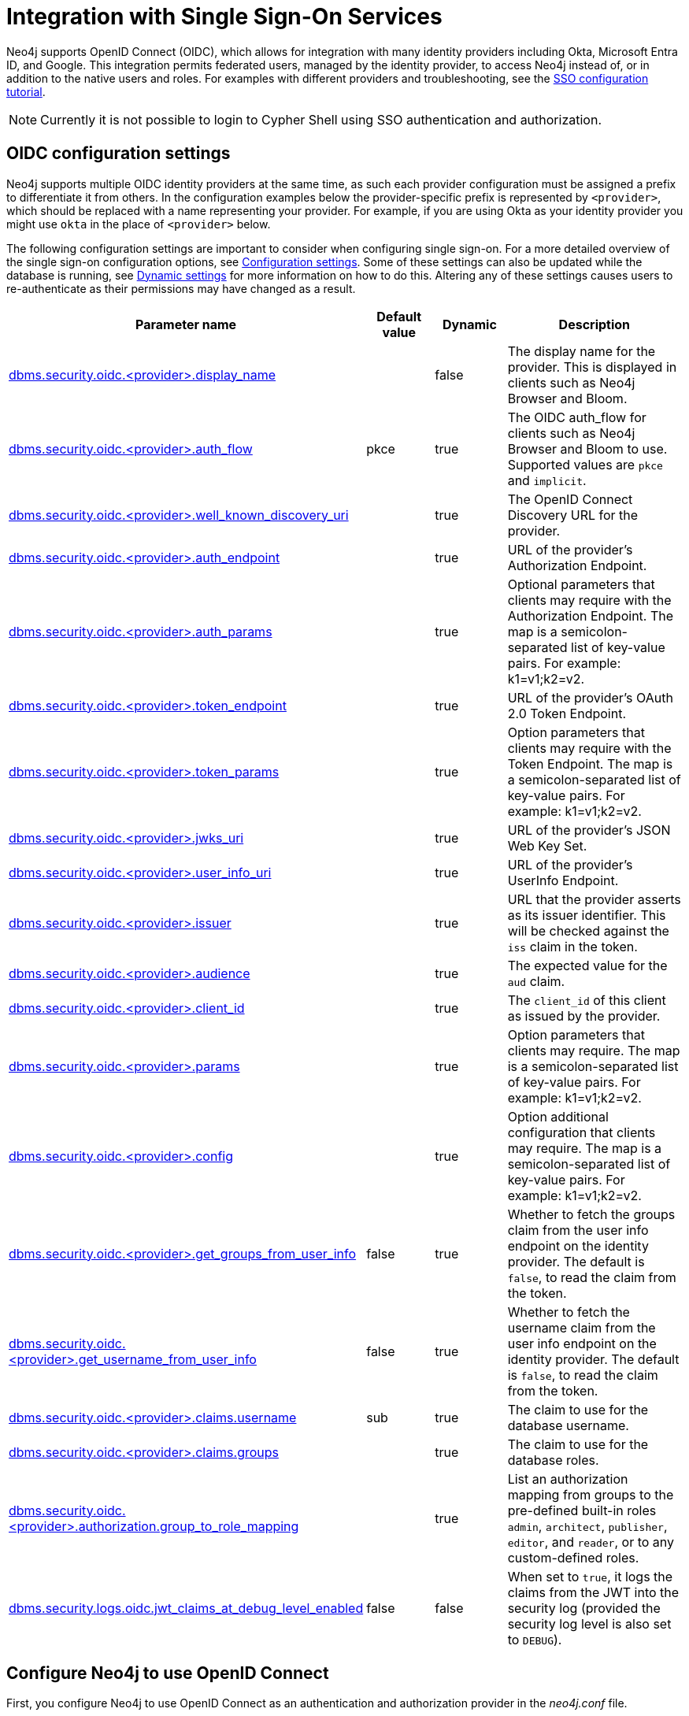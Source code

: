 [role=enterprise-edition]
[[auth-sso-integration]]
= Integration with Single Sign-On Services
:description: This page describes Neo4j support for integrating with SSO identity providers using OpenID Connect.

Neo4j supports OpenID Connect (OIDC), which allows for integration with many identity providers including Okta, Microsoft Entra ID, and Google.
This integration permits federated users, managed by the identity provider, to access Neo4j instead of, or in addition to the native users and roles. 
For examples with different providers and troubleshooting, see the xref:tutorial/tutorial-sso-configuration.adoc[SSO configuration tutorial]. 

[NOTE]
====
Currently it is not possible to login to Cypher Shell using SSO authentication and authorization.
====

[[auth-sso-parameters]]
== OIDC configuration settings

Neo4j supports multiple OIDC identity providers at the same time, as such each provider configuration must be assigned a prefix to differentiate it from others.
In the configuration examples below the provider-specific prefix is represented by `<provider>`, which should be replaced with a name representing your provider.
For example, if you are using Okta as your identity provider you might use `okta` in the place of `<provider>` below.

The following configuration settings are important to consider when configuring single sign-on.
For a more detailed overview of the single sign-on configuration options, see xref:reference/configuration-settings.adoc[Configuration settings].
Some of these settings can also be updated while the database is running, see xref:configuration/dynamic-settings.adoc[Dynamic settings] for more information on how to do this.
Altering any of these settings causes users to re-authenticate as their permissions may have changed as a result.

[options="header",cols="<3,<1,<1,<3"]
|===
| Parameter name
| Default value
| Dynamic
| Description

| xref:reference/configuration-settings.adoc#config_dbms.security.oidc.-provider-.display_name[dbms.security.oidc.<provider>.display_name]
|
| false
| The display name for the provider.
This is displayed in clients such as Neo4j Browser and Bloom.

| xref:reference/configuration-settings.adoc#config_dbms.security.oidc.-provider-.auth_flow[dbms.security.oidc.<provider>.auth_flow]
| pkce
| true
| The OIDC auth_flow for clients such as Neo4j Browser and Bloom to use.
Supported values are `pkce` and `implicit`.

| xref:reference/configuration-settings.adoc#config_dbms.security.oidc.-provider-.well_known_discovery_uri[dbms.security.oidc.<provider>.well_known_discovery_uri]
|
| true
| The OpenID Connect Discovery URL for the provider.

| xref:reference/configuration-settings.adoc#config_dbms.security.oidc.-provider-.auth_endpoint[dbms.security.oidc.<provider>.auth_endpoint]
|
| true
| URL of the provider's Authorization Endpoint.

| xref:reference/configuration-settings.adoc#config_dbms.security.oidc.-provider-.auth_params[dbms.security.oidc.<provider>.auth_params]
|
| true
| Optional parameters that clients may require with the Authorization Endpoint. The map is a semicolon-separated list of key-value pairs. For example: k1=v1;k2=v2.

| xref:reference/configuration-settings.adoc#config_dbms.security.oidc.-provider-.token_endpoint[dbms.security.oidc.<provider>.token_endpoint]
|
| true
| URL of the provider's OAuth 2.0 Token Endpoint.

| xref:reference/configuration-settings.adoc#config_dbms.security.oidc.-provider-.token_params[dbms.security.oidc.<provider>.token_params]
|
| true
| Option parameters that clients may require with the Token Endpoint. The map is a semicolon-separated list of key-value pairs. For example: k1=v1;k2=v2.

| xref:reference/configuration-settings.adoc#config_dbms.security.oidc.-provider-.jwks_uri[dbms.security.oidc.<provider>.jwks_uri]
|
| true
| URL of the provider's JSON Web Key Set.

| xref:reference/configuration-settings.adoc#config_dbms.security.oidc.-provider-.user_info_uri[dbms.security.oidc.<provider>.user_info_uri]
|
| true
| URL of the provider's UserInfo Endpoint.

| xref:reference/configuration-settings.adoc#config_dbms.security.oidc.-provider-.issuer[dbms.security.oidc.<provider>.issuer]
|
| true
| URL that the provider asserts as its issuer identifier.
This will be checked against the `iss` claim in the token.

| xref:reference/configuration-settings.adoc#config_dbms.security.oidc.-provider-.audience[dbms.security.oidc.<provider>.audience]
|
| true
| The expected value for the `aud` claim.

| xref:reference/configuration-settings.adoc#config_dbms.security.oidc.-provider-.client_id[dbms.security.oidc.<provider>.client_id]
|
| true
|  The `client_id` of this client as issued by the provider.

| xref:reference/configuration-settings.adoc#config_dbms.security.oidc.-provider-.params[dbms.security.oidc.<provider>.params]
|
| true
|  Option parameters that clients may require. The map is a semicolon-separated list of key-value pairs. For example: k1=v1;k2=v2.

| xref:reference/configuration-settings.adoc#config_dbms.security.oidc.-provider-.config[dbms.security.oidc.<provider>.config]
|
| true
|  Option additional configuration that clients may require. The map is a semicolon-separated list of key-value pairs. For example: k1=v1;k2=v2.

| xref:reference/configuration-settings.adoc#config_dbms.security.oidc.-provider-.get_groups_from_user_info[dbms.security.oidc.<provider>.get_groups_from_user_info]
| false
| true
| Whether to fetch the groups claim from the user info endpoint on the identity provider.
The default is `false`, to read the claim from the token.

| xref:reference/configuration-settings.adoc#config_dbms.security.oidc.-provider-.get_username_from_user_info[dbms.security.oidc.<provider>.get_username_from_user_info]
| false
| true
| Whether to fetch the username claim from the user info endpoint on the identity provider.
The default is `false`, to read the claim from the token.

| xref:reference/configuration-settings.adoc#config_dbms.security.oidc.-provider-.claims.username[dbms.security.oidc.<provider>.claims.username]
| sub
| true
| The claim to use for the database username.

| xref:reference/configuration-settings.adoc#config_dbms.security.oidc.-provider-.claims.groups[dbms.security.oidc.<provider>.claims.groups]
|
| true
| The claim to use for the database roles.

| xref:reference/configuration-settings.adoc#config_dbms.security.oidc.-provider-.authorization.group_to_role_mapping[dbms.security.oidc.<provider>.authorization.group_to_role_mapping]
|
| true
| List an authorization mapping from groups to the pre-defined built-in roles `admin`, `architect`, `publisher`, `editor`, and `reader`, or to any custom-defined roles.

| xref:reference/configuration-settings.adoc#config_dbms.security.logs.oidc.jwt_claims_at_debug_level_enabled[dbms.security.logs.oidc.jwt_claims_at_debug_level_enabled]
| false
| false
| When set to `true`, it logs the claims from the JWT into the security log (provided the security log level is also set to `DEBUG`).
|===

[[auth-sso-configure-sso]]
== Configure Neo4j to use OpenID Connect

First, you configure Neo4j to use OpenID Connect as an authentication and authorization provider in the _neo4j.conf_ file.

. Make sure security is turned on. 
The default value for `dbms.security.auth_enabled` is `true`.
. Uncomment the settings `dbms.security.authentication_providers` and `dbms.security.authorization_providers` and change their value to `oidc-<provider>`, where `<provider>` maps to the provider name used in the configuration settings.
This way, the OIDC connector is used as a security provider for both authentication and authorization.
If you want, you can still use the `native` provider for mixed-mode authentication and authorization.
The values are comma-separated and queried in the declared order.
+
.Configure Neo4j to use two OpenID Connect and the native authentication and authorization providers
======
[source,configuration,role="noheader"]
----
dbms.security.authentication_providers=oidc-newsso,oidc-oldsso,native
dbms.security.authorization_providers=oidc-newsso,oidc-oldsso,native
----
======

[[auth-sso-map-idp-roles]]
== Map the Identity Provider Groups to the Neo4j Roles

Before identity provider managed groups can be used with Neo4j, you have to decide on an approach for mapping identity provider groups to Neo4j roles.
The simplest approach is to create identity provider groups with the same names as Neo4j roles.
If you decide to go this way, no mapping configuration is necessary.
Assuming, however, that identity provider groups do not directly map 1:1 to the desired Neo4j roles, it is necessary to map the identity provider groups to the xref:authentication-authorization/built-in-roles.adoc[Neo4j built-in] and custom-defined roles.
To do that, you need to know what privileges the Neo4j roles have, and based on these privileges, create the mapping to the groups defined in the identity provider.
The map must be formatted as a semicolon-separated list of key-value pairs, where the key is the identity provider group name and the value is a comma-separated list of the corresponding role names.
For example, `group1=role1;group2=role2;group3=role3,role4,role5;group4=role6;group5=role6`.

.Example of identity provider groups to Neo4j roles mapping
====
[source, role=noheader]
----
dbms.security.oidc.mysso.authorization.group_to_role_mapping=\
    neo4j_readonly  = reader;    \ #<1>
    neo4j_rw        = editor,publisher; \ #<2>
    neo4j_rw        = publisher; \ #<3>
    neo4j_create    = publisher; \
    neo4j_dba       = admin; \
    neo4j_exec      = rolename #<4>
----

<1> Mapping of an identity provider group to a Neo4j built-in role.
<2> Mapping of an identity provider group to two Neo4j built-in roles.
<3> Mapping of two identity provider groups to a Neo4j built-in role.
<4> Mapping of an identity provider group to a custom-defined role.
Custom-defined roles, such as `rolename`, must be explicitly created using the `CREATE ROLE rolename` command before they can be used to grant privileges.
See link:{neo4j-docs-base-uri}/cypher-manual/{page-version}/administration/access-control/manage-roles[the Cypher Manual -> Creating roles].
====

[[auth-sso-configure-provider]]
== Configure Neo4j to use an OpenID Connect Identity Provider

This option allows users to log in through an OIDC compliant identity provider by offering a token from the provider instead of a username and password.
Typically, these tokens take the form of a signed JSON Web Token (JWT).
In the configuration examples below, we are using `mysso` as our provider name.
It is recommended to use a name describing the provider that is being integrated.

[[auth-sso-configure-provider-jwt]]
=== OpenID Connect Using JWT Claims

In this configuration, Neo4j receives a JWT from the identity provider containing claims representing the database username (e.g. email), and the Neo4j roles.

. Set a display name.
+
In the _neo4j.conf_ file, uncomment and configure the following settings:
+
[source, properties]
----
dbms.security.oidc.mysso.display_name=SSO Provider
----
This is displayed on a button on the login page of clients such as Neo4j Browser and Bloom, so that users can identify the provider they are using to login.

. Configure discovery.
+
Uncomment and configure the following settings:
+
[source, properties]
----
dbms.security.oidc.mysso.well_known_discovery_uri=https://my-idp.example.com/.well-known/openid-configuration
----
The `well_known_discovery` endpoint of the identity provider supplies the OpenID Provider Metadata to allow Neo4j to interact with a provider.
It is also possible to configure the provider settings manually:
+
[source, properties]
----
dbms.security.oidc.mysso.auth_endpoint=https://my-idp.example.com/openid-connect/auth
dbms.security.oidc.mysso.token_endpoint=https://my-idp.example.com/openid-connect/token
dbms.security.oidc.mysso.jwks_uri=https://my-idp.example.com/openid-connect/certs
dbms.security.oidc.mysso.user_info_uri=https://my-idp.example.com/openid-connect/userinfo
dbms.security.oidc.mysso.issuer=abcd1234
----
Manual settings always take priority over those retrieved from the discovery endpoint.

. Configure audience.
+
Provide the expected value for the audience(`aud`) claim:
+
[source, properties]
----
dbms.security.oidc.mysso.claims.audience=myaudience
----
In some situations there may be multiple values for the `aud` claim.
In this situation, the id_token should contain an authorized party(`azp`) claim containing the client id, which is configured as follows:
+
[source, properties]
----
dbms.security.oidc.mysso.claims.client_id=myclientid
----

. Configure claims.
+
Provide the name of the claims that map to the database username and roles.
`username` is expected to be a string claim, and `roles` is expected to be a list of strings representing a set of roles or a single string representing a single role:
+
[source, properties]
----
dbms.security.oidc.mysso.claims.username=sub
dbms.security.oidc.mysso.claims.groups=roles
----

. Optionally, map the groups in the OIDC groups claim to the Neo4j built-in and custom roles.
+
See xref:authentication-authorization/sso-integration.adoc#auth-sso-map-idp-roles[Map the Identity Provider Groups to the Neo4j Roles].

[[auth-sso-configure-provider-userinfo]]
=== OpenID Connect Fetching Claims from Provider

In this configuration, Neo4j receives a token from the identity provider and uses that token to call back to the identity provider using its _UserInfo_ endpoint to retrieve claims for the database username and Neo4j roles.

. Configure Neo4j for xref:authentication-authorization/sso-integration.adoc#auth-sso-configure-provider-jwt[OpenID Connect Using JWT Claims].

. Configure the claims to fetch from the _UserInfo_ endpoint:
+
[source, properties]
----
dbms.security.oidc.mysso.get_username_from_user_info=true
dbms.security.oidc.mysso.get_groups_from_user_info=true
----
It is possible to fetch just the username, just the groups, or both from the userinfo endpoint.

[[auth-sso-self-signed-certificate]]
== Use a self-signed certificate (SSL) in a test environment

Production environments should always use an SSL certificate issued by a Certificate Authority for secure access to the identity provider.
However, there are scenarios, for example in test environments, where you may want to use a self-signed SSL certificate on the identity provider server.

To configure a self-signed SSL certificate used on an identity provider server, enter the details of a Java keystore containing the relevant  certificates using `dbms.jvm.additional` in _neo4j.conf_.
The path to the certificate file `MyCert.jks` is an absolute path to the Neo4j server.

[source, properties]
----
dbms.jvm.additional=-Djavax.net.ssl.keyStore=/path/to/MyCert.jks
dbms.jvm.additional=-Djavax.net.ssl.keyStorePassword=mypasword
dbms.jvm.additional=-Djavax.net.ssl.trustStore=/path/to/MyCert.jks
dbms.jvm.additional=-Djavax.net.ssl.trustStorePassword=mypasword
----

[[auth-sso-debug-jwt-claims]]
== Debug logging of JWT claims

While setting up an OIDC integration, it is sometimes necessary to perform troubleshooting.
In these cases, it can be useful to view the claims contained in the JWT supplied by the identity provider.
To enable the logging of these claims at `DEBUG` level in the security log, set xref:reference/configuration-settings.adoc#config_dbms.security.logs.oidc.jwt_claims_at_debug_level_enabled[dbms.security.logs.oidc.jwt_claims_at_debug_level_enabled] to be `true` and the security log level to `DEBUG`.

[WARNING]
====
Make sure to set xref:reference/configuration-settings.adoc#config_dbms.security.logs.oidc.jwt_claims_at_debug_level_enabled[dbms.security.logs.oidc.jwt_claims_at_debug_level_enabled] back to `false` for production environments to avoid unwanted logging of potentially sensitive information.
Also, bear in mind that the set of claims provided by an identity provider in the JWT can change over time.
====